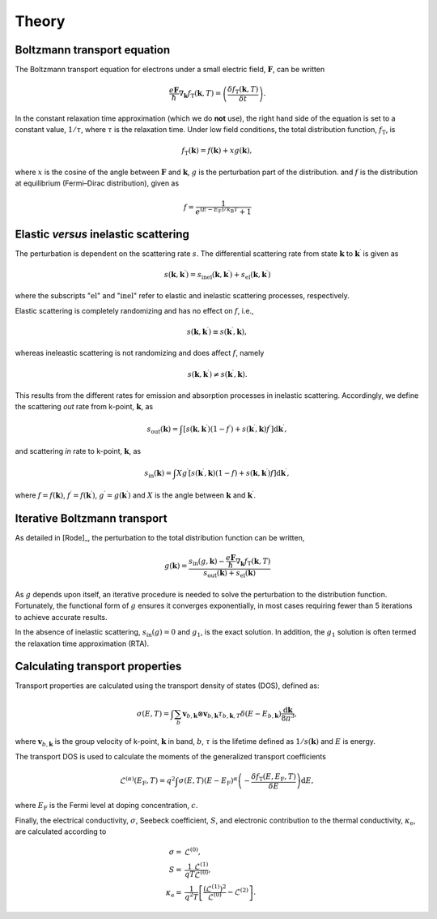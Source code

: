 Theory
======

Boltzmann transport equation
----------------------------

The Boltzmann transport equation for electrons under a small electric field,
:math:`\mathbf{F}`, can be written

.. math::

    \frac{e \mathbf{F}}{\hbar} \nabla_\mathbf{k} f_\mathrm{T} (\mathbf{k}, T) =
        \left ( \frac{\delta f_\mathrm{T} (\mathbf{k}, T)}{\delta t} \right ).

In the constant relaxation time approximation (which we do **not** use), the
right hand side of the equation is set to a constant value, :math:`1/\tau`,
where :math:`\tau` is the relaxation time. Under low field conditions, the total
distribution function, :math:`f_\mathrm{T}`, is

.. math::

    f_\mathrm{T}(\mathbf{k}) = f(\mathbf{k}) + xg(\mathbf{k}),

where :math:`x` is the cosine of the angle between :math:`\mathbf{F}` and
:math:`\mathbf{k}`, :math:`g` is the perturbation part of the distribution.
and :math:`f` is the distribution at equilibrium (Fermi–Dirac distribution),
given as

.. math::

    f = \frac{1}{e^{(E-E_\mathrm{F})/k_\mathrm{B}T} + 1}


Elastic *versus* inelastic scattering
-------------------------------------

The perturbation is dependent on the scattering rate :math:`s`.
The differential scattering rate from state :math:`\mathbf{k}` to
:math:`\mathbf{k}^\prime` is given as

.. math::

    s(\mathbf{k}, \mathbf{k}^\prime ) =
        s_\mathrm{inel} (\mathbf{k}, \mathbf{k}^\prime ) +
        s_\mathrm{el} (\mathbf{k}, \mathbf{k}^\prime )

where the subscripts ":math:`\mathrm{el}`" and ":math:`\mathrm{inel}`"  refer
to elastic and inelastic scattering processes, respectively.

Elastic scattering is completely randomizing and has no effect on :math:`f`, i.e.,

.. math::

    s(\mathbf{k}, \mathbf{k}^\prime) \equiv s(\mathbf{k}^\prime, \mathbf{k}),

whereas ineleastic scattering is not randomizing and does affect :math:`f`, namely

.. math::

    s(\mathbf{k}, \mathbf{k}^\prime) \neq s(\mathbf{k}^\prime, \mathbf{k}).

This results from the different rates for emission and absorption processes in
inelastic scattering. Accordingly, we define the scattering *out* rate from
k-point, :math:`\mathbf{k}`, as

.. math::

    s_\mathrm{out}(\mathbf{k}) = \int \left [
        s( \mathbf{k}, \mathbf{k}^\prime ) (1 - f^\prime) +
        s(\mathbf{k}^\prime, \mathbf{k}) f^\prime
        \right ] \mathrm{d}\mathbf{k}^\prime,

and scattering *in* rate to k-point, :math:`\mathbf{k}`, as

.. math::

    s_\mathrm{in}(\mathbf{k}) = \int X g^\prime \left [
        s(\mathbf{k}^\prime, \mathbf{k}) (1 - f) +
        s(\mathbf{k}, \mathbf{k}^\prime) f
        \right ] \mathrm{d}\mathbf{k}^\prime,

where :math:`f=f(\mathbf{k})`, :math:`f^\prime = f(\mathbf{k}^\prime)`,
:math:`g^\prime = g(\mathbf{k}^\prime)` and :math:`X` is the angle between
:math:`\mathbf{k}` and :math:`\mathbf{k}^\prime`.


Iterative Boltzmann transport
-----------------------------

As detailed in [Rode]_, the perturbation to the total distribution function
can be written,

.. math::

   g (\mathbf{k}) =
        \frac{s_\mathrm{in}(g, \mathbf{k})-
        \frac{e \mathbf{F}}{\hbar} \nabla_\mathbf{k} f_\mathrm{T} (\mathbf{k}, T)}
        {s_\mathrm{out}(\mathbf{k}) + s_\mathrm{el}(\mathbf{k})}

As :math:`g`  depends upon itself, an iterative procedure is needed to solve the
perturbation to the distribution function. Fortunately, the functional form of
:math:`g` ensures it converges exponentially, in most cases requiring fewer than
5 iterations to achieve accurate results.

In the absence of inelastic scattering, :math:`s_\mathrm{in}(g) = 0` and
:math:`g_1`, is the exact solution. In addition, the :math:`g_1` solution is
often termed the relaxation time approximation (RTA).

Calculating transport properties
--------------------------------

Transport properties are calculated using the transport density of states (DOS),
defined as:

.. math::

    \sigma(E, T) =
        \int \sum_b \mathbf{v}_{b,\mathbf{k}} \otimes \mathbf{v}_{b,\mathbf{k}}
        \tau_{b,\mathbf{k},T} \delta (E - E_{b, \mathbf{k}})
        \frac{\mathrm{d}\mathbf{k}}{8 \pi^3},

where :math:`\mathbf{v}_{b, \mathbf{k}}` is the group velocity of k-point,
:math:`\mathbf{k}` in band, :math:`b`, :math:`\tau` is the lifetime defined as
:math:`1/s(\mathbf{k})` and :math:`E` is energy.

The transport DOS is used to calculate the moments of the generalized transport
coefficients


.. math::

    \mathcal{L}^{(\alpha)}(E_\mathrm{F}, T) =
        q^2 \int \sigma(E, T)(E - E_\mathrm{F})^\alpha \left (
        - \frac{ \delta f_\mathrm{T}(E, E_\mathrm{F}, T)}{\delta E}
        \right ) \mathrm{d}E,

where :math:`E_\mathrm{F}` is the Fermi level at doping concentration, :math:`c`.

Finally, the electrical conductivity, :math:`\sigma`, Seebeck coefficient,
:math:`S`, and electronic contribution to the thermal conductivity,
:math:`\kappa_\mathrm{e}`, are calculated according to

.. math::

    \sigma = {}& \mathcal{L}^{(0)},\\
    S = {}& \frac{1}{qT} \frac{\mathcal{L}^{(1)}}{\mathcal{L}^{(0)}},\\
    \kappa_\mathrm{e} = {}& \frac{1}{q^2T}
        \left [ \frac{(\mathcal{L}^{(1)})^2}{\mathcal{L}^{(0)}}
            - \mathcal{L}^{(2)} \right ] .




